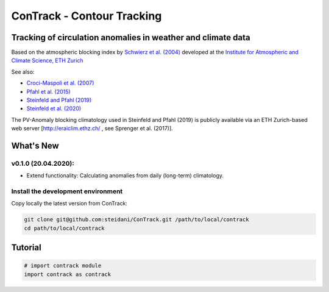 
###########################
ConTrack - Contour Tracking
###########################
=============================================================
Tracking of circulation anomalies in weather and climate data
=============================================================

Based on the atmospheric blocking index by `Schwierz et al. (2004) <https://doi.org/10.1029/2003GL019341>`_ developed at the `Institute for Atmospheric and Climate Science, ETH Zurich <https://iac.ethz.ch/group/atmospheric-dynamics.html>`_

See also:  

- `Croci-Maspoli et al. (2007) <https://doi.org/10.1175/JCLI4029.1>`_
- `Pfahl et al. (2015) <https://www.nature.com/articles/ngeo2487>`_
- `Steinfeld and Pfahl (2019) <https://doi.org/10.1007/s00382-019-04919-6>`_
- `Steinfeld et al. (2020) <https://doi.org/10.5194/wcd-2020-5>`_

The PV-Anomaly blocking climatology used in Steinfeld and Pfahl (2019) is publicly available via an ETH Zurich-based web server [`http://eraiclim.ethz.ch/ <http://eraiclim.ethz.ch/>`_ , see Sprenger et al. (2017)].  

==========
What's New
==========

v0.1.0 (20.04.2020): 
--------------------

- Extend functionality: Calculating anomalies from daily (long-term) climatology.

Install the development environment
-----------------------------------

Copy locally the latest version from ConTrack:

.. code-block:: bash

    git clone git@github.com:steidani/ConTrack.git /path/to/local/contrack
    cd path/to/local/contrack

==========
Tutorial
==========

.. code-block:: python 
   
   # import contrack module 
   import contrack as contrack


